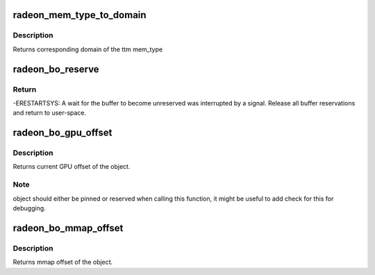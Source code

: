 .. -*- coding: utf-8; mode: rst -*-
.. src-file: drivers/gpu/drm/radeon/radeon_object.h

.. _`radeon_mem_type_to_domain`:

radeon_mem_type_to_domain
=========================

.. c:function:: unsigned radeon_mem_type_to_domain(u32 mem_type)

    return domain corresponding to mem_type

    :param u32 mem_type:
        ttm memory type

.. _`radeon_mem_type_to_domain.description`:

Description
-----------

Returns corresponding domain of the ttm mem_type

.. _`radeon_bo_reserve`:

radeon_bo_reserve
=================

.. c:function:: int radeon_bo_reserve(struct radeon_bo *bo, bool no_intr)

    reserve bo

    :param struct radeon_bo \*bo:
        bo structure

    :param bool no_intr:
        don't return -ERESTARTSYS on pending signal

.. _`radeon_bo_reserve.return`:

Return
------

-ERESTARTSYS: A wait for the buffer to become unreserved was interrupted by
a signal. Release all buffer reservations and return to user-space.

.. _`radeon_bo_gpu_offset`:

radeon_bo_gpu_offset
====================

.. c:function:: u64 radeon_bo_gpu_offset(struct radeon_bo *bo)

    return GPU offset of bo

    :param struct radeon_bo \*bo:
        radeon object for which we query the offset

.. _`radeon_bo_gpu_offset.description`:

Description
-----------

Returns current GPU offset of the object.

.. _`radeon_bo_gpu_offset.note`:

Note
----

object should either be pinned or reserved when calling this
function, it might be useful to add check for this for debugging.

.. _`radeon_bo_mmap_offset`:

radeon_bo_mmap_offset
=====================

.. c:function:: u64 radeon_bo_mmap_offset(struct radeon_bo *bo)

    return mmap offset of bo

    :param struct radeon_bo \*bo:
        radeon object for which we query the offset

.. _`radeon_bo_mmap_offset.description`:

Description
-----------

Returns mmap offset of the object.

.. This file was automatic generated / don't edit.

